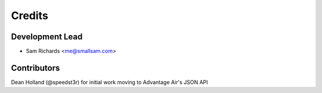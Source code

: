 =======
Credits
=======

Development Lead
----------------

* Sam Richards <me@smallsam.com>

Contributors
------------

Dean Holland (@speedst3r) for initial work moving to Advantage Air's JSON API

